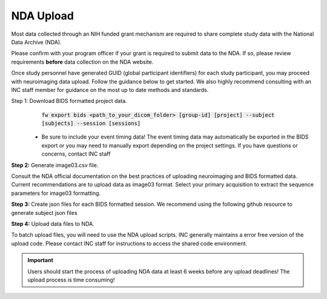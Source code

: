 .. _nda_uploads:

NDA Upload
========================

Most data collected through an NIH funded grant mechanism are required to share complete study data with the National Data Archive (NDA).

Please confirm with your program officer if your grant is required to submit data to the NDA. If so, please review requirements **before** data collection on the NDA website.

Once study personnel have generated GUID (global participant identifiers) for each study participant, you may proceed with neuroimaging data upload. Follow the guidance below to get started. We also highly recommend consulting with an INC staff member for guidance on the most up to date methods and standards.

Step 1: Download BIDS formatted project data.
    :code:`fw export bids <path_to_your_dicom_folder> [group-id] [project] --subject [subjects] --session [sessions]`

 - Be sure to include your event timing data! The event timing data may automatically be exported in the BIDS export or you may need to manually export depending on the project settings. If you have questions or concerns, contact INC staff

**Step 2:** Generate image03.csv file.

Consult the NDA official documentation on the best practices of uploading neuroimaging and BIDS formatted data. Current recommendations are to upload data as image03 format. Select your primary acquisition to extract the sequence parameters for image03 formatting.

**Step 3:**  Create json files for each BIDS formatted session. We recommend using the following github resource to generate subject json files

**Step 4:** Upload data files to NDA.

To batch upload files, you will need to use the NDA upload scripts. INC generally maintains a error free version of the upload code. Please contact INC staff for instructions to access the shared code environment.

.. IMPORTANT:: Users should start the process of uploading NDA data at least 6 weeks before any upload deadlines! The upload process is time consuming!
